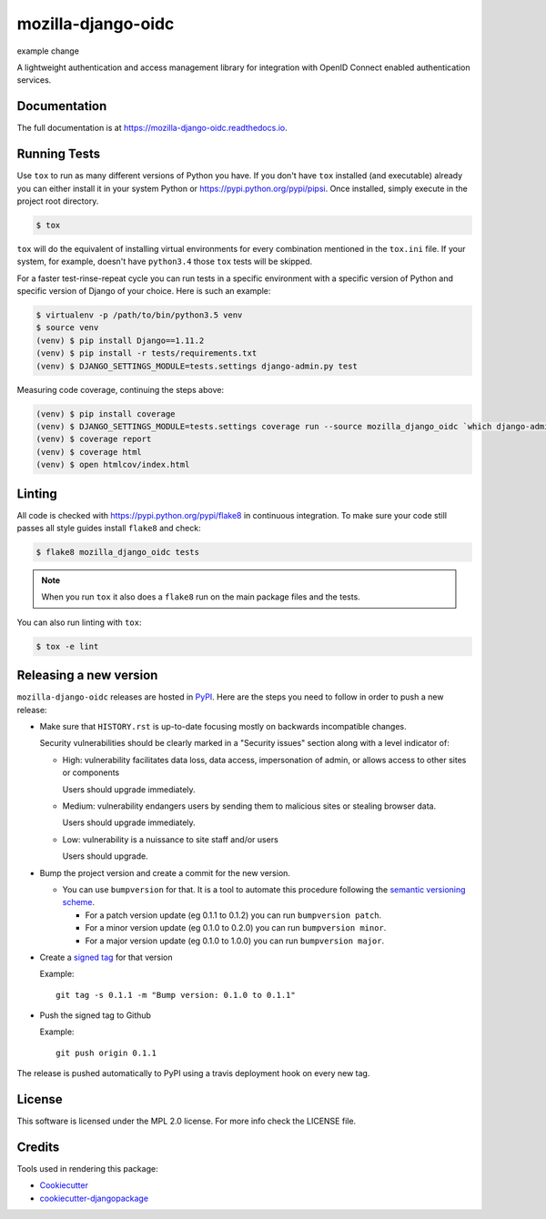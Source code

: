 ===================
mozilla-django-oidc
===================

example change

.. image:: https://badge.fury.io/py/mozilla-django-oidc.png
    :target: https://badge.fury.io/py/mozilla-django-oidc

.. image:: https://travis-ci.org/mozilla/mozilla-django-oidc.png?branch=master
    :target: https://travis-ci.org/mozilla/mozilla-django-oidc

.. image:: https://img.shields.io/codecov/c/github/mozilla/mozilla-django-oidc.svg
   :target: https://codecov.io/gh/mozilla/mozilla-django-oidc

A lightweight authentication and access management library for integration with OpenID Connect enabled authentication services.


Documentation
-------------

The full documentation is at `<https://mozilla-django-oidc.readthedocs.io>`_.


Running Tests
-------------

Use ``tox`` to run as many different versions of Python you have. If you
don't have ``tox`` installed (and executable) already you can either
install it in your system Python or `<https://pypi.python.org/pypi/pipsi>`_.
Once installed, simply execute in the project root directory.

.. code-block:: shell

    $ tox

``tox`` will do the equivalent of installing virtual environments for every
combination mentioned in the ``tox.ini`` file. If your system, for example,
doesn't have ``python3.4`` those ``tox`` tests will be skipped.

For a faster test-rinse-repeat cycle you can run tests in a specific
environment with a specific version of Python and specific version of
Django of your choice. Here is such an example:


.. code-block:: shell

    $ virtualenv -p /path/to/bin/python3.5 venv
    $ source venv
    (venv) $ pip install Django==1.11.2
    (venv) $ pip install -r tests/requirements.txt
    (venv) $ DJANGO_SETTINGS_MODULE=tests.settings django-admin.py test

Measuring code coverage, continuing the steps above:

.. code-block:: shell

    (venv) $ pip install coverage
    (venv) $ DJANGO_SETTINGS_MODULE=tests.settings coverage run --source mozilla_django_oidc `which django-admin.py` test
    (venv) $ coverage report
    (venv) $ coverage html
    (venv) $ open htmlcov/index.html

Linting
-------

All code is checked with `<https://pypi.python.org/pypi/flake8>`_ in
continuous integration. To make sure your code still passes all style guides
install ``flake8`` and check:

.. code-block:: shell

    $ flake8 mozilla_django_oidc tests

.. note::

    When you run ``tox`` it also does a ``flake8`` run on the main package
    files and the tests.

You can also run linting with ``tox``:

.. code-block:: shell

    $ tox -e lint


Releasing a new version
------------------------

``mozilla-django-oidc`` releases are hosted in `PyPI <https://pypi.python.org/pypi/mozilla-django-oidc>`_.
Here are the steps you need to follow in order to push a new release:

* Make sure that ``HISTORY.rst`` is up-to-date focusing mostly on backwards incompatible changes.

  Security vulnerabilities should be clearly marked in a "Security issues" section along with
  a level indicator of:

  * High: vulnerability facilitates data loss, data access, impersonation of admin, or allows access
    to other sites or components

    Users should upgrade immediately.

  * Medium: vulnerability endangers users by sending them to malicious sites or stealing browser
    data.

    Users should upgrade immediately.

  * Low: vulnerability is a nuissance to site staff and/or users

    Users should upgrade.

* Bump the project version and create a commit for the new version.

  * You can use ``bumpversion`` for that. It is a tool to automate this procedure following the `semantic versioning scheme <http://semver.org/>`_.

    * For a patch version update (eg 0.1.1 to 0.1.2) you can run ``bumpversion patch``.
    * For a minor version update (eg 0.1.0 to 0.2.0) you can run ``bumpversion minor``.
    * For a major version update (eg 0.1.0 to 1.0.0) you can run ``bumpversion major``.

* Create a `signed tag <https://git-scm.com/book/tr/v2/Git-Tools-Signing-Your-Work>`_ for that version

  Example::

      git tag -s 0.1.1 -m "Bump version: 0.1.0 to 0.1.1"

* Push the signed tag to Github

  Example::

      git push origin 0.1.1

The release is pushed automatically to PyPI using a travis deployment hook on every new tag.


License
-------

This software is licensed under the MPL 2.0 license. For more info check the LICENSE file.


Credits
-------

Tools used in rendering this package:

*  Cookiecutter_
*  `cookiecutter-djangopackage`_

.. _Cookiecutter: https://github.com/audreyr/cookiecutter
.. _`cookiecutter-djangopackage`: https://github.com/pydanny/cookiecutter-djangopackage
